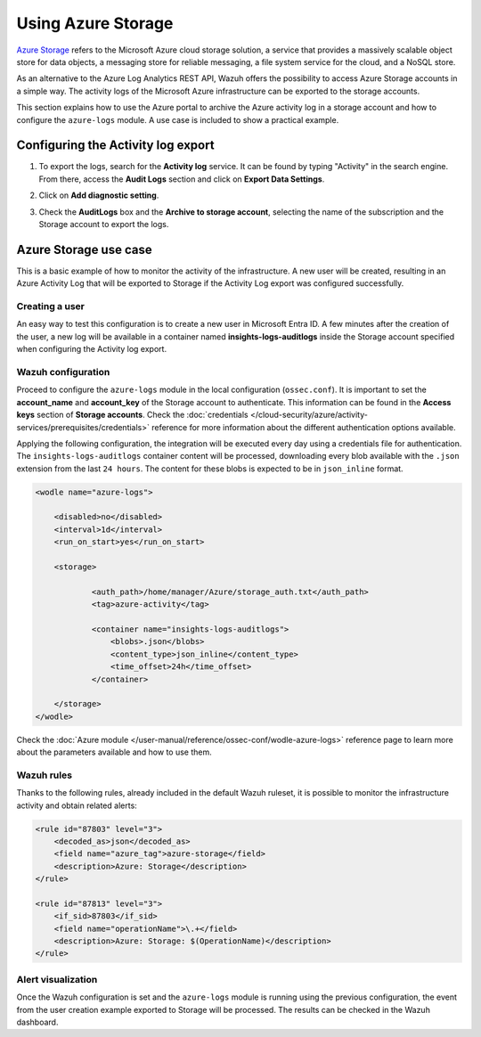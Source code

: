 .. Copyright (C) 2015, Wazuh, Inc.

.. meta::
  :description: Azure Storage refers to the Microsoft Azure cloud storage solution. Learn how to use Azure Storage with Wazuh in this section of our documentation.

.. _azure_storage:

Using Azure Storage
===================

`Azure Storage <https://docs.microsoft.com/en-us/azure/storage/common/storage-introduction>`_ refers to the Microsoft Azure cloud storage solution, a service that provides a massively scalable object store for data objects, a messaging store for reliable messaging, a file system service for the cloud, and a NoSQL store.

.. thumbnail:: /images/cloud-security/azure/storage-activity-log.png
    :title: Storage
    :align: center
    :width: 60%

As an alternative to the Azure Log Analytics REST API, Wazuh offers the possibility to access Azure Storage accounts in a simple way. The activity logs of the Microsoft Azure infrastructure can be exported to the storage accounts.

This section explains how to use the Azure portal to archive the Azure activity log in a storage account and how to configure the ``azure-logs`` module. A use case is included to show a practical example. 


Configuring the Activity log export
-----------------------------------

1. To export the logs, search for the **Activity log** service. It can be found by typing "Activity" in the search engine. From there, access the **Audit Logs** section and click on **Export Data Settings**.

.. thumbnail:: /images/cloud-security/azure/storage-activity-1.png
    :title: Storage
    :align: center
    :width: 80%

2. Click on **Add diagnostic setting**.

.. thumbnail:: /images/cloud-security/azure/storage-activity-2.png
    :title: Storage
    :align: center
    :width: 80%

3. Check the **AuditLogs** box and the **Archive to storage account**, selecting the name of the subscription and the Storage account to export the logs.

.. thumbnail:: /images/cloud-security/azure/storage-activity-3.png
    :title: Storage
    :align: center
    :width: 80%


Azure Storage use case
----------------------

This is a basic example of how to monitor the activity of the infrastructure. A new user will be created, resulting in an Azure Activity Log that will be exported to Storage if the Activity Log export was configured successfully.

Creating a user
^^^^^^^^^^^^^^^

An easy way to test this configuration is to create a new user in Microsoft Entra ID. A few minutes after the creation of the user, a new log will be available in a container named **insights-logs-auditlogs** inside the Storage account specified when configuring the Activity log export.

.. thumbnail:: /images/cloud-security/azure/storage-new-user-1.png
    :title: Storage
    :align: center
    :width: 80%

.. thumbnail:: /images/cloud-security/azure/storage-new-user-2.png
    :title: Storage
    :align: center
    :width: 80%

Wazuh configuration
^^^^^^^^^^^^^^^^^^^

Proceed to configure the ``azure-logs`` module in the local configuration (``ossec.conf``). It is important to set the **account_name** and **account_key** of the Storage account to authenticate. This information can be found in the **Access keys** section of **Storage accounts**. Check the :doc:`credentials </cloud-security/azure/activity-services/prerequisites/credentials>` reference for more information about the different authentication options available.

.. thumbnail:: /images/cloud-security/azure/account-credentials.png
    :title: Storage
    :align: center
    :width: 80%

Applying the following configuration, the integration will be executed every day using a credentials file for authentication. The ``insights-logs-auditlogs`` container content will be processed, downloading every blob available with the ``.json`` extension from the last ``24 hours``. The content for these blobs is expected to be in ``json_inline`` format.

.. code-block:: xml

    <wodle name="azure-logs">

        <disabled>no</disabled>
        <interval>1d</interval>
        <run_on_start>yes</run_on_start>

        <storage>

                <auth_path>/home/manager/Azure/storage_auth.txt</auth_path>
                <tag>azure-activity</tag>

                <container name="insights-logs-auditlogs">
                    <blobs>.json</blobs>
                    <content_type>json_inline</content_type>
                    <time_offset>24h</time_offset>
                </container>

        </storage>
    </wodle>

Check the :doc:`Azure module </user-manual/reference/ossec-conf/wodle-azure-logs>` reference page to learn more about the parameters available and how to use them.

Wazuh rules
^^^^^^^^^^^

Thanks to the following rules, already included in the default Wazuh ruleset, it is possible to monitor the infrastructure activity and obtain related alerts:

.. code-block:: xml

    <rule id="87803" level="3">
        <decoded_as>json</decoded_as>
        <field name="azure_tag">azure-storage</field>
        <description>Azure: Storage</description>
    </rule>

    <rule id="87813" level="3">
        <if_sid>87803</if_sid>
        <field name="operationName">\.+</field>
        <description>Azure: Storage: $(OperationName)</description>
    </rule>


Alert visualization
^^^^^^^^^^^^^^^^^^^

Once the Wazuh configuration is set and the ``azure-logs`` module is running using the previous configuration, the event from the user creation example exported to Storage will be processed. The results can be checked in the Wazuh dashboard. 

.. thumbnail:: /images/cloud-security/azure/storage-kibana.png
    :title: Storage
    :align: center
    :width: 80%